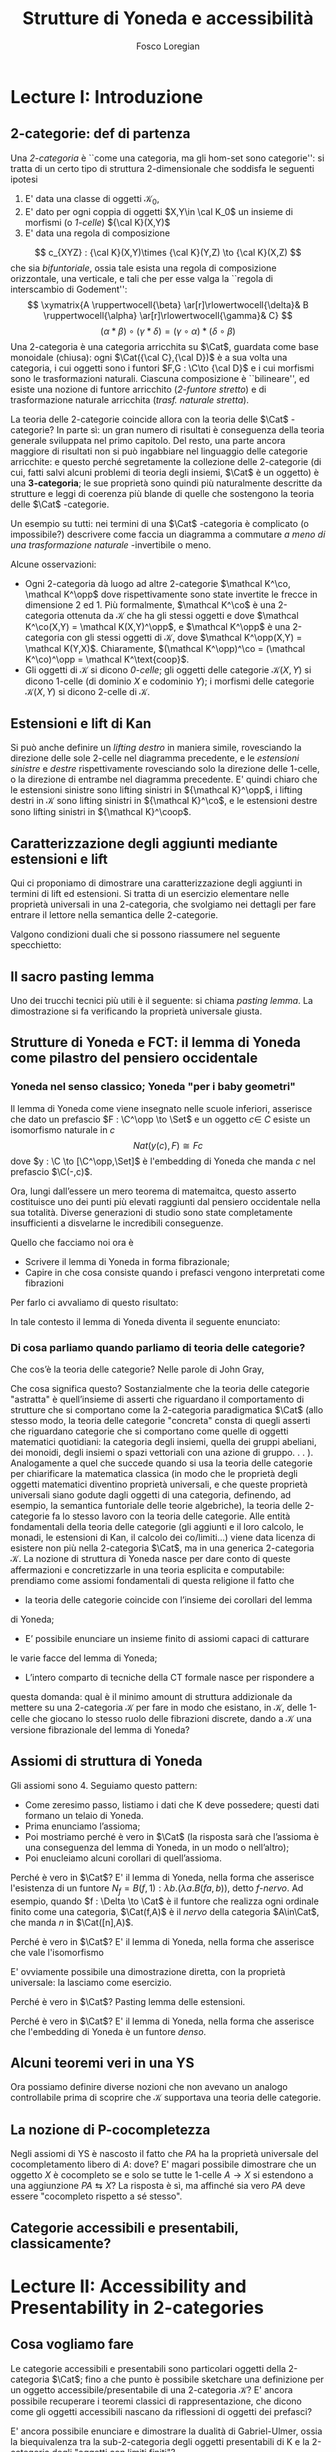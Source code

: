 #+TITLE: Strutture di Yoneda e accessibilità
#+AUTHOR: Fosco Loregian

#+LATEX_HEADER: \usepackage{graphicx}
#+LATEX_HEADER: \usepackage{eucal}
#+LATEX_HEADER: \usepackage{tikz-cd}
#+LATEX_HEADER: \hyphenation{mo-no-i-da-le}
#+LATEX_HEADER: \def\C{\mathcal{C}}
#+LATEX_HEADER: \usepackage[all,2cell]{xy}\UseAllTwocells
#+LATEX_HEADER: \def\Cat{\mathsf{Cat}}
#+LATEX_HEADER: \def\Set{\mathsf{Set}}
#+LATEX_HEADER: \def\xto#1{\xrightarrow{#1}}
#+LATEX_HEADER: \def\xot#1{\xleftarrow{#1}}
#+LATEX_HEADER: \def\To{\Rightarrow}
#+LATEX_HEADER: \usepackage[all,2cell]{xy}
#+LATEX_HEADER: \newcommand{\deduction}[4]{\begin{array}{c} #1 \to #2 \\ \hline #3 \to #4 \end{array}}
#+LATEX_HEADER: \newcommand{\Nearrow}{\rotatebox[origin=c]{45}{$\Rightarrow$}}  % ↗
#+LATEX_HEADER: \newcommand{\Nwarrow}{\rotatebox[origin=c]{135}{$\Rightarrow$}} % ↖ 
#+LATEX_HEADER: \newcommand{\Searrow}{\rotatebox[origin=c]{-45}{$\Rightarrow$}} % ↘
#+LATEX_HEADER: \newcommand{\Swarrow}{\rotatebox[origin=c]{225}{$\Rightarrow$}} % ↙
#+LATEX_HEADER: \newcommand{\Sarrow}{\rotatebox[origin=c] {-90}{$\Rightarrow$}}
#+LATEX_HEADER: \newcommand{\Narrow}{\rotatebox[origin=c] {90}{$\Rightarrow$}}
#+LATEX_HEADER: \usepackage{turnstile}
#+LATEX_HEADER: \newcommand{\adjunct}[2]{\nsststile{#2}{#1}}
#+LATEX_HEADER: \def\opp{\mathrm{op}}
#+LATEX_HEADER: \def\co{\mathrm{co}}
#+LATEX_HEADER: \def\coop{\mathrm{coop}}
#+LATEX_HEADER: \def\rift{\mathrm{rift}}
#+LATEX_HEADER: \def\leeft{\mathrm{lift}} % `lift is already something!
#+LATEX_HEADER: \def\lan{\mathrm{lan}}
#+LATEX_HEADER: \def\ran{\mathrm{ran}}
#+LATEX_HEADER: \def\Rift{\mathrm{Rift}}
#+LATEX_HEADER: \def\Lift{\mathrm{Lift}}
#+LATEX_HEADER: \def\Ran{\mathrm{Ran}} 
#+LATEX_HEADER: \def\Lan{\mathrm{Lan}}
#+LATEX_HEADER: \def\RIFT{\textsc{rift}}
#+LATEX_HEADER: \def\LIFT{\textsc{lift}}
#+LATEX_HEADER: \def\RAN{\textsc{ran}}
#+LATEX_HEADER: \def\LAN{\textsc{lan}}
#+LATEX_HEADER: \usepackage{amsthm}
#+LATEX_HEADER: \theoremstyle{reference}
#+LATEX_HEADER:   \newtheorem{theorem}{Theorem}[section]
#+LATEX_HEADER:   \newtheorem{definition}[theorem]{Definizione}
#+LATEX_HEADER:   \newtheorem{axiom}[theorem]{Assioma}
#+LATEX_HEADER:   \newtheorem{lemma}[theorem]{Lemma}
#+LATEX_HEADER:   \newtheorem{proposition}[theorem]{Proposizione}
#+LATEX_HEADER:   \newtheorem{remark}[theorem]{Osservazione}
#+LATEX_HEADER: \hypersetup{colorlinks=true, linkcolor=black}



* Lecture I: Introduzione
** 2-categorie: def di partenza
Una /2-categoria/ è ``come una categoria, ma gli hom-set
sono categorie'': si tratta di un certo tipo di struttura
2-dimensionale che soddisfa le seguenti ipotesi

1. E' data una classe di oggetti $\mathcal K_0$,
2. E' dato per ogni coppia di oggetti $X,Y\in \cal K_0$ un
   insieme di morfismi (o /1-celle/) ${\cal K}(X,Y)$
3. E' data una regola di composizione
$$ c_{XYZ} : {\cal K}(X,Y)\times {\cal K}(Y,Z) \to {\cal K}(X,Z) $$ che sia
/bifuntoriale/, ossia tale esista una regola di composizione orizzontale, una
verticale, e tali che per esse valga la ``regola di interscambio di Godement'':
$$ \xymatrix{A \ruppertwocell{\beta} \ar[r]\rlowertwocell{\delta}& B
\ruppertwocell{\alpha} \ar[r]\rlowertwocell{\gamma}& C} $$
$$ (\alpha *\beta)\circ (\gamma * \delta) = (\gamma \circ\alpha) * (\delta \circ
\beta)$$
Una 2-categoria è una categoria arricchita su $\Cat$, guardata come base
monoidale (chiusa): ogni $\Cat({\cal C},{\cal D})$ è a sua volta una categoria,
i cui oggetti sono i funtori $F,G : \C\to {\cal D}$ e i cui morfismi sono le
trasformazioni naturali. Ciascuna composizione è ``bilineare'', ed esiste una
nozione di funtore arricchito (/2-funtore stretto/) e di trasformazione naturale
arricchita (/trasf. naturale stretta/).

La teoria delle 2-categorie coincide allora con la teoria
delle $\Cat$ -categorie? In parte sì: un gran numero di
risultati è conseguenza della teoria generale sviluppata nel
primo capitolo. Del resto, una parte ancora maggiore di
risultati non si può ingabbiare nel linguaggio delle
categorie arricchite: e questo perché segretamente la
collezione delle 2-categorie (di cui, fatti salvi alcuni
problemi di teoria degli insiemi, $\Cat$ è un oggetto) è una
*3-categoria*; le sue proprietà sono quindi più naturalmente
descritte da strutture e leggi di coerenza più blande di
quelle che sostengono la teoria delle $\Cat$ -categorie.

Un esempio su tutti: nei termini di una $\Cat$ -categoria è
complicato (o impossibile?) descrivere come faccia un
diagramma a commutare /a meno di una trasformazione
naturale/ -invertibile o meno.

Alcune osservazioni:

+ Ogni 2-categoria dà luogo ad altre 2-categorie $\mathcal K^\co, \mathcal
  K^\opp$ dove rispettivamente sono state invertite le frecce in dimensione 2
  ed 1. Più formalmente, $\mathcal K^\co$ è una 2-categoria ottenuta da
  $\mathcal K$ che ha gli stessi oggetti e dove $\mathcal K^\co(X,Y) = \mathcal
  K(X,Y)^\opp$, e $\mathcal K^\opp$ è una 2-categoria con gli stessi oggetti di
  $\mathcal K$, dove $\mathcal K^\opp(X,Y) = \mathcal K(Y,X)$. Chiaramente,
  $(\mathcal K^\opp)^\co = (\mathcal K^\co)^\opp = \mathcal K^\text{coop}$.
+ Gli oggetti di $\mathcal K$ si dicono \emph{0-celle}; gli oggetti delle categorie ${\mathcal K}(X,Y)$ si dicono 1-celle (di dominio $X$ e codominio $Y$); i morfismi delle categorie ${\mathcal K}(X,Y)$ si dicono 2-celle di $\mathcal K$.

** Estensioni e lift di Kan

\begin{definition}
Let $B \xto{f} A \xot{g}C$ a cospan of
1-cells in ${\mathcal K}$. A /left lifting/ of $f$ along $g$
consists of a pair $\langle\leeft_gf,\eta\rangle$ (often
denoted simply as $\leeft_gf$) initial among the commutative
triangles like the one below: 
\[
\vcenter{\xymatrix@C=1.4cm{& C\ar[d]^g \\ B\ar[r]_f
\ar@{.>}[ur]^{\leeft_gf} & \ar@{}[ul]|(.3){\Nearrow\eta} A}}
\qquad \deduction{\leeft_gf}{h}{f}{gh} 
\] In other words,
composition with $\eta \colon f \To g \circ \leeft_gf$
determines a bijection $\bar\gamma \mapsto (g *
\bar\gamma)\circ \eta$ between 2-cells $\leeft_gf
\xto{\bar\gamma} h$ and 2-cells $f \to gh$.
\end{definition}

Si può anche definire un \emph{lifting destro} in maniera simile, rovesciando la direzione delle sole 2-celle nel diagramma precedente, e le \emph{estensioni sinistre} e \emph{destre} rispettivamente rovesciando solo la direzione delle 1-celle, o la direzione di entrambe nel diagramma precedente. E' quindi chiaro che le estensioni sinistre sono lifting sinistri in ${\mathcal K}^\opp$, i lifting destri in ${\mathcal K}$ sono lifting sinistri in ${\mathcal K}^\co$, e le estensioni destre sono lifting sinistri in ${\mathcal K}^\coop$.

\begin{center}
\begin{array}{|c|c|}\hline \xymatrix{A \ar@{}[dr]|(.3){\Swarrow\eta}\ar[d]_g
\ar[r]^f& B \\ C \ar@{.>}[ur]_{\Lan_gf} & {\tiny \deduction{\Lan_gf}{h}{f}{hg}}}
& \xymatrix{{\tiny \deduction{\Lift_gf}{h}{f}{gh}} & C\ar[d]^g \\ B\ar[r]_f
\ar@{.>}[ur]^{\Lift_gf} & \ar@{}[ul]|(.3){\Nearrow\eta} A} \\ \hline
%%%
\xymatrix{A \ar@{}[dr]|(.3){\Nearrow\varepsilon}\ar[d]_g \ar[r]^f& B \\ C
\ar@{.>}[ur]_{\Ran_gf} & {\tiny \deduction{hg}{f}{h}{\Ran_gf}}} &
\xymatrix{{\tiny \deduction{h}{\Rift_gf}{gH}{f}} & C\ar[d]^g \\ B\ar[r]_f
\ar@{.>}[ur]^{\Rift_gf} & \ar@{}[ul]|(.3){\Swarrow\varepsilon} A} \\ \hline
\end{array}
\end{center}

\begin{definition}[Estensione/lift preservato/assoluto]

\end{definition}

** Caratterizzazione degli aggiunti mediante estensioni e lift

Qui ci proponiamo di dimostrare una caratterizzazione degli
aggiunti in termini di lift ed estensioni. Si tratta di un
esercizio elementare nelle proprietà universali in una
2-categoria, che svolgiamo nei dettagli per fare entrare il
lettore nella semantica delle 2-categorie.

\begin{proposition}
Le seguenti condizioni sono equivalenti per una coppia di 1-celle $f : A \leftrightarrows B : g$
\begin{itemize}
\item $f \dashv g$ con unità $\eta$ e counità $\epsilon$;
\item La coppia $\langle g,\eta\rangle$ esibisce la Lan assoluta di $1$ lungo $f$
\item La coppia $\langle g,\eta\rangle$ esibisce la Lan di $1$ lungo $f$, ed $f$ la preserva.
\end{itemize}
\end{proposition}
\begin{proof}
E' evidente che 2 implica 3; mostriamo che 1 implica 2. Dato il diagramma
$$
\xymatrix{
A \ar@{=}[r]\ar@{}[dr]|(.3){\Swarrow\eta}\ar[d]_f & A  \\
B \ar[ur]_g & 
}
$$
dobbiamo mostrare che è una Lan assoluta. Del resto,  se $f \dashv g$, dato $h : B\to A$ con una trasformazione $\alpha : 1\To hf$, le identità triangolari implicano che la composizione $\bar\alpha : g \overset{\alpha * g} \To hfg \overset{h * \epsilon}\To h$ sia tale che $(\bar \alpha * f)\circ \eta = \alpha$. Tale scelta è unica, perché se $\bar\alpha$ e $\hat\alpha$ hanno la stessa proprietà, basta incollare la counità per vedere che $\bar \alpha * g = \hat\alpha * g$:
$$
\vcenter{\xymatrix{
& A \rrlowertwocell<\omit>{<3>\eta} \ar[dr]_f\ar@{=}[rr] & & A \\
B \rruppertwocell<\omit>{<-3>\epsilon} \ar[ur]^g\ar@{=}[rr] && B \ar[ur]^g\urlowertwocell{\bar\alpha} & 
}}
\quad = \quad
\vcenter{\xymatrix{
& A \rrlowertwocell<\omit>{<3>\eta} \ar[dr]_f\ar@{=}[rr] & & A \\
B \rruppertwocell<\omit>{<-3>\epsilon} \ar[ur]^g\ar@{=}[rr] && B \ar[ur]^g\urlowertwocell{\hat\alpha} & 
}}
$$
Un argomento simile mostra che l'estensione è assoluta: dato un diagramma come
\[
\xymatrix{
A \ar@{=}[r]\ar[d]_f & A \ar[r]^u  & X \\
B  \ar@/_1pc/[urr]_h \ar[ur]_g& &
}
\]
riempito da una 2-cella $\alpha : u \To hf$, va mostrato che esiste un'unica $\bar\alpha : ug\To h$ tale che $\alpha = (\bar\alpha * f)\circ(u * \eta)$. Tale freccia è presto vista essere $(h * \epsilon)\circ(\alpha *g)$.

Ora mostriamo che 3 implica 1. Se $\langle fg, f *\eta\rangle$ esibisce $\lan_ff$, allora è automatico che esista un'unica $\epsilon : fg\To 1$ tale che $(\epsilon * f)\circ (f * \eta) = 1_f$; per quanto riguarda l'altra identità triangolare\dots
\end{proof}
Valgono condizioni duali che si possono riassumere nel seguente specchietto:
\begin{center}
\includegraphics{adjs}
\end{center}
** Il sacro pasting lemma

Uno dei trucchi tecnici più utili è il seguente: si chiama /pasting lemma/. La dimostrazione si fa verificando la proprietà universale giusta.
\begin{proposition}
Dato un diagramma come
$$
\begin{tikzcd}
|[alias=a]|A \ar[r,"h"]\ar[d,"f"']&|[alias=d]| D &|[alias=a']| A \ar[d]\ar[r,"h"]&|[alias=d']| D \\
B \ar[d,"g"']\ar[ur]&&|[alias=b']| B \ar[d]\ar[ur]\\
|[alias=c]|C \ar[bend right,uur] && C\ar[bend right,uur] 
\end{tikzcd}
$$
se il triangolo esterno e quello superiore sono estensioni di Kan, tale è anche il rimanente triangolo.
\end{proposition}

** Strutture di Yoneda e FCT: il lemma di Yoneda come pilastro del pensiero occidentale

*** Yoneda nel senso classico; Yoneda "per i baby geometri"
Il lemma di Yoneda come viene insegnato nelle scuole inferiori, asserisce che
dato un prefascio $F : \C^\opp \to \Set$ e un oggetto $c\in\ C$ esiste un isomorfismo naturale
in $c$
$$
Nat(y(c), F)\cong Fc
$$
dove $y : \C \to [\C^\opp,\Set]$ è l'embedding di Yoneda che manda $c$ nel prefascio $\C(-,c)$.

Ora, lungi dall’essere un mero teorema di matemaitca, questo asserto costituisce
uno dei punti più elevati raggiunti dal pensiero occidentale nella sua
totalità. Diverse generazioni di studio sono state completamente insufficienti
a disvelarne le incredibili conseguenze.

Quello che facciamo noi ora è

+ Scrivere il lemma di Yoneda in forma fibrazionale;
+ Capire in che cosa consiste quando i prefasci vengono interpretati come fibrazioni

Per farlo ci avvaliamo di questo risultato:

\begin{proposition}
Esiste un’equcat tra $[\C^\opp,\Set]$ (la categoria dei prefasci
su $\C$) e la categoria delle /fibrazioni discrete/ su $\C$ (una fibrazione discreta
è un funtore $p : \mathcal E \to \C$ tale che ogni fibra $p^\leftarrow(c)$ sia una categoria discreta).
\end{proposition}
\begin{proof}
E' sufficiente dimostrare che esiste una coppia di funtori in direzioni opposte 
$$
[\C^\opp,\Set] \leftrightarrows \text{DFib}(\C)
$$
le cui composizioni nei due sensi siano isomorfe alle rispettive identità (perché?). Per farlo, definiamo ${\mathfrak E} : [\C^\opp,\Set] \to \text{DFib}(\C)$ mandando $P$ nella sua categoria degli elementi; in direzione opposta, definiamo ${\mathfrak F} : \text{DFib}(\C) \to [\C^\opp,\Set]$ mandando $p : \mathcal E\to \C$ nel prefascio determinato da $\lambda c.p^\leftarrow(c)$ (dal momento che $p$ è una fibrazione discreta, questa corrispondenza è davvero un funtore). E' evidente che $\mathfrak{EF}\cong 1$, così come $\mathfrak{FE}\cong 1$.
\end{proof}
In tale contesto il lemma di Yoneda diventa il seguente enunciato:
\begin{lemma}[Yoneda fibrazionale]
C'è una biiezione
$$\left\{
{\small 
\vcenter{
  \xymatrix@!=3mm{
  \C/c \ar@{.>}[rr]\ar[dr]_U && \mathfrak E(P)\ar[dl]^\pi \\
  & \C & 
  }
}}
\right\} \cong Pc$$
tra le frecce tratteggiate e gli elementi di $Pc$.
\end{lemma}
\begin{proof}
Esercizio.
\end{proof}
*** Di cosa parliamo quando parliamo di teoria delle categorie?
Che cos’è la teoria delle categorie? Nelle parole di John Gray,
\begin{quote}
The purpose of category theory is to try to describe certain general
aspects of the structure of mathematics. Since category theory
is also part of mathematics, this categorical type of description
should apply to it as well as to other parts of mathematics.

[O]ne should attempt to identify those properties that enable one
to do the "structural parts of category theory".
\end{quote}
Che cosa significa questo? Sostanzialmente che la teoria delle categorie
"astratta" è quell’insieme di asserti che riguardano il comportamento di
strutture che si comportano come la 2-categoria paradigmatica $\Cat$ (allo
stesso modo, la teoria delle categorie "concreta" consta di quegli asserti che
riguardano categorie che si comportano come quelle di oggetti matematici
quotidiani: la categoria degli insiemi, quella dei gruppi abeliani, dei monoidi,
degli insiemi o spazi vettoriali con una azione di gruppo. . . ).
Analogamente a quel che succede quando si usa la teoria delle categorie
per chiarificare la matematica classica (in modo che le proprietà degli oggetti
matematici diventino proprietà universali, e che queste proprietà universali
siano godute dagli oggetti di una categoria, definendo, ad esempio, la semantica
funtoriale delle teorie algebriche), la teoria delle 2-categorie fa lo
stesso lavoro con la teoria delle categorie. Alle entità fondamentali della teoria
delle categorie (gli aggiunti e il loro calcolo, le monadi, le estensioni di Kan, il calcolo dei co/limiti\dots) viene data licenza di esistere non più nella
2-categoria $\Cat$, ma in una generica 2-categoria $\mathcal K$.
La nozione di struttura di Yoneda nasce per dare conto di queste affermazioni
e concretizzarle in una teoria esplicita e computabile: prendiamo
come assiomi fondamentali di questa religione il fatto che

+ la teoria delle categorie coincide con l’insieme dei corollari del lemma
di Yoneda;
+ E’ possibile enunciare un insieme finito di assiomi capaci di catturare
le varie facce del lemma di Yoneda;
+ L’intero comparto di tecniche della CT formale nasce per rispondere a
questa domanda: qual è il minimo amount di struttura addizionale da
mettere su una 2-categoria $\mathcal K$ per fare in modo che esistano, in $\mathcal K$, delle
1-celle che giocano lo stesso ruolo delle fibrazioni discrete, dando a $\mathcal K$
una versione fibrazionale del lemma di Yoneda?

** Assiomi di struttura di Yoneda

Gli assiomi sono 4. Seguiamo questo pattern:

+ Come zeresimo passo, listiamo i dati che K deve possedere; questi dati formano un telaio di Yoneda.
+ Prima enunciamo l’assioma;
+ Poi mostriamo perché è vero in $\Cat$ (la risposta sarà che l’assioma è una conseguenza del lemma di Yoneda, in un modo o nell’altro);
+ Poi enucleiamo alcuni corollari di quell’assioma.

\begin{definition}
Affinché K abbia un telaio di Yoneda essa deve essere equipaggiata di questi dati:
\begin{itemize}
\item Un ideale di morfismi "ammissibili"; le frecce identiche nell’ideale specificano
gli /oggetti/ ammissibili.
\item Per ogni oggetto ammissibile $A$ una "freccia di Yoneda" $y_A : A \to P A$ verso un oggetto che chiamiamo "oggetto dei prefasci" di $A$;
\item per ogni morfismo ammissibile $f : A\to B$ con dominio ammissibile un triangolo
$$
\xymatrix{
  &A \ar[dr]^f\ar[dl]_{y_A}&\\
PA \urlowertwocell<\omit>{<3>\quad\chi^f}&&\ar[ll]^{B(f,1)} B
}
$$
\end{itemize}
\end{definition}
\begin{axiom}
La coppia $\langle B(f,1), \chi^f\rangle$ esibisce $\lan_fy_A$.
\end{axiom}
Perché è vero in $\Cat$? E' il lemma di Yoneda, nella forma che asserisce l'esistenza di un funtore $N_f = B(f,1) : \lambda b.(\lambda a. B(fa,b))$, detto \emph{$f$-nervo}. Ad esempio, quando $f : \Delta \to \Cat$ è il funtore che realizza ogni ordinale finito come una categoria, $\Cat(f,A)$ è il \emph{nervo} della categoria $A\in\Cat$, che manda $n$ in $\Cat([n],A)$.
\begin{proof}
Bisogna mostrare l'isomorfismo $$[B,PA](N_f,G) \cong [A,PA](y_A,G\circ f).$$
Per farlo, è sufficiente considerare l'isomorfismo integrale
\begin{align*}
[B,PA](N_f,G) &\cong \int_b PA(B(f,b),Gb)\\
&\cong \int_{ab} \Set(B(fa,b), G(b)(a))\\
&\cong G(fa)(a)\\
[A,PA](y_A,G\circ f) & \cong \int_a PA(y_A(a), G(fa))\\
&\cong G(fa)(a).
\end{align*}
E' ovviamente possibile una dimostrazione diretta, con la proprietà universale: la lasciamo come esercizio.
\end{proof}
\begin{axiom}
La coppia $\langle f, \chi^f\rangle$ esibisce $\leeft_{B(f,1)}y_A$.
\end{axiom}
Perché è vero in $\Cat$? E' il lemma di Yoneda, nella forma che asserisce che vale l'isomorfismo
\begin{align*} 
[A,PA]\big( y_A, N_f\circ g \big) &\cong \int_{a'}[A^\opp,\Set]\big(y_A{a'}, N_f\circ g(a')\big)\\ 
& \cong \int_{a'}[A^\opp,\Set]\big( y_A{a'}, B(f\firstblank,ga')\big)\\ 
&\cong \int_{a'}B(fa',ga')\\ &\cong [A,B](f,g)
\end{align*}
E' ovviamente possibile una dimostrazione diretta, con la proprietà universale: la lasciamo come esercizio.
\begin{axiom}
Given a pair of composable 1-cells $A \xto{f} B\xto{g} C$, the
pasting of 2-cells
$$ \begin{tikzcd}[column sep=large, row sep=large] A\ar[d, "f"']\ar[rr, "y_A"{name=yonA}] && P A\\ B \ar[r, "y_B"{name=yonB}]\ar[d, "g"'] & P B\ar[ur, "P f"']\\ C\ar[ur, "{C(g,1)}"'] \ar[from=yonA, to=yonB, shorten >=2mm, shorten <=4mm, Rightarrow, "\chi^{y_B f}"] \ar[from=yonB, shorten >=4mm, shorten <=4mm, Rightarrow, "\chi^g"] \end{tikzcd} $$
exhibits $\lan_{gf}y_A = C(gf,1)$.
\end{axiom}
Perché è vero in $\Cat$? Pasting lemma delle estensioni.
\begin{axiom}
La coppia $\langle 1_{PA}, 1_{y_A} \rangle$ esibisce $\lan_{y_A}y_A$.
\end{axiom}
Perché è vero in $\Cat$? E' il lemma di Yoneda, nella forma che asserisce che l'embedding di Yoneda è un funtore \emph{denso}.
\begin{proof}
Si potrebbe fare con gli integrali usando ancora la formula puntuale per le Lan, ma una dimostrazione diretta è illuminante. Srotolando la proprietà universale, va dimostrato che una trasformazione naturale $\alpha : 1_{PA} \To H$ è univocamente determinata dalla sua restrizione alle componenti rappresentabili (nell'immagine essenziale di $y_A$, che sappiamo già essere pienamente fedele). Ora, data una $\beta : y_A\To Hy_A$ dobbiamo dimostrare che essa è $\alpha *y_A$ per un'unica $\alpha : 1\To H$; per farlo possiamo ricordare che ogni $P : A^\opp\to \Set$ è colimite di rappresentabili, e precisamente $P \cong \varinjlim\!{}^Py_A$; sicché la componente di $\beta$ si può estendere a
$$
P \cong \varinjlim\!{}^P y_A \xto{\varinjlim{}^P\beta} \varinjlim\!{}^P H y_A \to H(\varinjlim\!{}^P  y_A ) \cong HP
$$
Che queste siano le componenti di una trasformazione naturale $1 \To H$ è presto verificato.
\end{proof}
** Alcuni teoremi veri in una YS

Ora possiamo definire diverse nozioni che non avevano un analogo controllabile prima di scoprire che $\mathcal K$ supportava una teoria delle categorie.

\begin{definition}[Estensioni puntuali e assolute]
Blah 
\end{definition}
\begin{definition}[Caratterizzazione puntuale degli aggiunti]
Blah 
\end{definition}

** La nozione di P-cocompletezza

Negli assiomi di YS è nascosto il fatto che $PA$ ha la proprietà universale del cocompletamento libero di $A$: dove? E' magari possibile dimostrare che un oggetto $X$ è cocompleto se e solo se tutte le 1-celle $A\to X$ si estendono a una aggiunzione $PA \leftrightarrows X$? La risposta è sì, ma affinché sia vero $PA$ deve essere "cocompleto rispetto a sé stesso".

\begin{definition}[Oggetto co/completo]
Un oggetto $X\in \mathcal K$ si dice \emph{cocompleto} quando 
\end{definition}
** Categorie accessibili e presentabili, classicamente?
\begin{definition}[Categoria accessibile]

\end{definition}
\begin{definition}[Categoria presentabile]

\end{definition}
\begin{definition}[Teorema di rappresentazione, I]

\end{definition}
\begin{definition}[Teorema di rappresentazione, II]

\end{definition}
\begin{definition}[Dualità di Gabriel-Ulmer]

\end{definition}
* Lecture II: Accessibility and Presentability in 2-categories
** Cosa vogliamo fare
Le categorie accessibili e presentabili sono particolari
oggetti della 2-categoria $\Cat$; fino a che punto è possibile
sketchare una definizione per un oggetto
accessibile/presentabile di una 2-categoria $\mathcal K$? E' ancora
possibile recuperare i teoremi classici di rappresentazione,
che dicono come gli oggetti accessibili nascano da
riflessioni di oggetti dei prefasci?

E' ancora possibile enunciare e dimostrare la dualità di
Gabriel-Ulmer, ossia la biequivalenza tra la sub-2-categoria
degli oggetti presentabili di K e la 2-categoria degli
"oggetti con limiti finiti"?

** L'idea per farlo

Utilizzare il linguaggio delle strutture di Yoneda; il teorema classico di "rappresentazione" che dice che una categoria è presentabile se e solo se 

** Definizione: Yoneda context
** Definizione: oggetto accessibile wrt un contesto
** Definizione: oggetto presentabile wrt un contesto
** Faint presentability: non più equivalente alla presentabilità forte
** ...Ma sono equivalenti in un GU-envelope!...
** ...che è esattamente il setting dove vale GU
** Esempi, tantissimi esempi
** Long term goal: derivatori e infty-categorie
